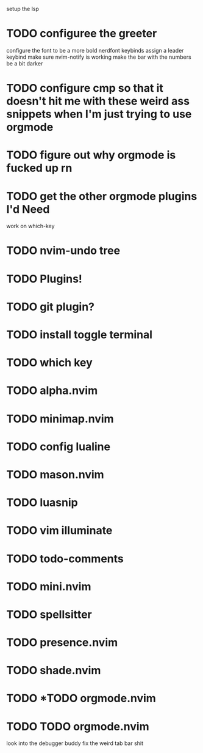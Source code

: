 setup the lsp
* TODO configuree the greeter
configure the font to be a more bold nerdfont
keybinds
    assign a leader keybind
make sure nvim-notify is working
make the bar with the numbers be a bit darker

* TODO configure cmp so that it doesn't hit me with these weird ass  snippets when I'm just trying to use orgmode
* TODO figure out why orgmode is fucked up rn
* TODO get the other orgmode plugins I'd Need
  work on which-key
* TODO nvim-undo tree
* TODO  Plugins!
* TODO git plugin?
* TODO install toggle terminal
* TODO which key
* TODO alpha.nvim
* TODO minimap.nvim

* TODO config lualine
* TODO mason.nvim
* TODO luasnip
* TODO vim illuminate
* TODO todo-comments
* TODO mini.nvim
* TODO spellsitter
* TODO presence.nvim
* TODO shade.nvim
* TODO *TODO orgmode.nvim
* TODO TODO orgmode.nvim
look into the debugger buddy
fix the weird tab bar shit
